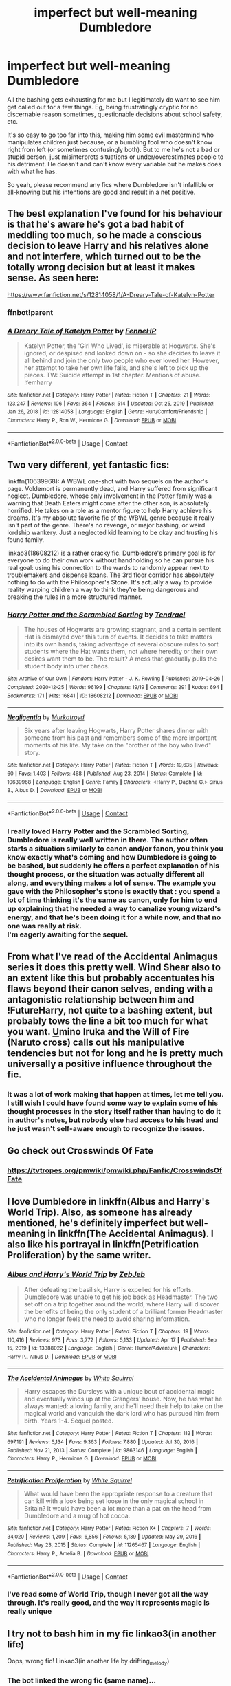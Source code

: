 #+TITLE: imperfect but well-meaning Dumbledore

* imperfect but well-meaning Dumbledore
:PROPERTIES:
:Author: booksrule123
:Score: 43
:DateUnix: 1620087217.0
:DateShort: 2021-May-04
:FlairText: Request
:END:
All the bashing gets exhausting for me but I legitimately do want to see him get called out for a few things. Eg, being frustratingly cryptic for no discernable reason sometimes, questionable decisions about school safety, etc.

It's so easy to go too far into this, making him some evil mastermind who manipulates children just because, or a bumbling fool who doesn't know right from left (or sometimes confusingly both). But to me he's not a bad or stupid person, just misinterprets situations or under/overestimates people to his detriment. He doesn't and can't know every variable but he makes does with what he has.

So yeah, please recommend any fics where Dumbledore isn't infallible or all-knowing but his intentions are good and result in a net positive.


** The best explanation I've found for his behaviour is that he's aware he's got a bad habit of meddling too much, so he made a conscious decision to leave Harry and his relatives alone and not interfere, which turned out to be the totally wrong decision but at least it makes sense. As seen here:

[[https://www.fanfiction.net/s/12814058/1/A-Dreary-Tale-of-Katelyn-Potter]]
:PROPERTIES:
:Author: Gullible-Ad-2082
:Score: 7
:DateUnix: 1620106762.0
:DateShort: 2021-May-04
:END:

*** ffnbot!parent
:PROPERTIES:
:Author: Niko_of_the_Stars
:Score: 1
:DateUnix: 1620144575.0
:DateShort: 2021-May-04
:END:


*** [[https://www.fanfiction.net/s/12814058/1/][*/A Dreary Tale of Katelyn Potter/*]] by [[https://www.fanfiction.net/u/8216601/FenneHP][/FenneHP/]]

#+begin_quote
  Katelyn Potter, the 'Girl Who Lived', is miserable at Hogwarts. She's ignored, or despised and looked down on - so she decides to leave it all behind and join the only two people who ever loved her. However, her attempt to take her own life fails, and she's left to pick up the pieces. TW: Suicide attempt in 1st chapter. Mentions of abuse. !femharry
#+end_quote

^{/Site/:} ^{fanfiction.net} ^{*|*} ^{/Category/:} ^{Harry} ^{Potter} ^{*|*} ^{/Rated/:} ^{Fiction} ^{T} ^{*|*} ^{/Chapters/:} ^{21} ^{*|*} ^{/Words/:} ^{123,247} ^{*|*} ^{/Reviews/:} ^{106} ^{*|*} ^{/Favs/:} ^{364} ^{*|*} ^{/Follows/:} ^{514} ^{*|*} ^{/Updated/:} ^{Oct} ^{25,} ^{2019} ^{*|*} ^{/Published/:} ^{Jan} ^{26,} ^{2018} ^{*|*} ^{/id/:} ^{12814058} ^{*|*} ^{/Language/:} ^{English} ^{*|*} ^{/Genre/:} ^{Hurt/Comfort/Friendship} ^{*|*} ^{/Characters/:} ^{Harry} ^{P.,} ^{Ron} ^{W.,} ^{Hermione} ^{G.} ^{*|*} ^{/Download/:} ^{[[http://www.ff2ebook.com/old/ffn-bot/index.php?id=12814058&source=ff&filetype=epub][EPUB]]} ^{or} ^{[[http://www.ff2ebook.com/old/ffn-bot/index.php?id=12814058&source=ff&filetype=mobi][MOBI]]}

--------------

*FanfictionBot*^{2.0.0-beta} | [[https://github.com/FanfictionBot/reddit-ffn-bot/wiki/Usage][Usage]] | [[https://www.reddit.com/message/compose?to=tusing][Contact]]
:PROPERTIES:
:Author: FanfictionBot
:Score: 1
:DateUnix: 1620144600.0
:DateShort: 2021-May-04
:END:


** Two very different, yet fantastic fics:

linkffn(10639968): A WBWL one-shot with two sequels on the author's page. Voldemort is permanently dead, and Harry suffered from significant neglect. Dumbledore, whose only involvement in the Potter family was a warning that Death Eaters might come after the other son, is absolutely horrified. He takes on a role as a mentor figure to help Harry achieve his dreams. It's my absolute favorite fic of the WBWL genre because it really isn't part of the genre. There's no revenge, or major bashing, or weird lordship wankery. Just a neglected kid learning to be okay and trusting his found family.

linkao3(18608212) is a rather cracky fic. Dumbledore's primary goal is for everyone to do their own work without handholding so he can pursue his real goal: using his connection to the wards to randomly appear next to troublemakers and dispense koans. The 3rd floor corridor has absolutely nothing to do with the Philosopher's Stone. It's actually a way to provide reality warping children a way to think they're being dangerous and breaking the rules in a more structured manner.
:PROPERTIES:
:Author: TrailingOffMidSente
:Score: 4
:DateUnix: 1620104865.0
:DateShort: 2021-May-04
:END:

*** [[https://archiveofourown.org/works/18608212][*/Harry Potter and the Scrambled Sorting/*]] by [[https://www.archiveofourown.org/users/Tendrael/pseuds/Tendrael][/Tendrael/]]

#+begin_quote
  The houses of Hogwarts are growing stagnant, and a certain sentient Hat is dismayed over this turn of events. It decides to take matters into its own hands, taking advantage of several obscure rules to sort students where the Hat wants them, not where heredity or their own desires want them to be. The result? A mess that gradually pulls the student body into utter chaos.
#+end_quote

^{/Site/:} ^{Archive} ^{of} ^{Our} ^{Own} ^{*|*} ^{/Fandom/:} ^{Harry} ^{Potter} ^{-} ^{J.} ^{K.} ^{Rowling} ^{*|*} ^{/Published/:} ^{2019-04-26} ^{*|*} ^{/Completed/:} ^{2020-12-25} ^{*|*} ^{/Words/:} ^{96199} ^{*|*} ^{/Chapters/:} ^{19/19} ^{*|*} ^{/Comments/:} ^{291} ^{*|*} ^{/Kudos/:} ^{694} ^{*|*} ^{/Bookmarks/:} ^{171} ^{*|*} ^{/Hits/:} ^{16841} ^{*|*} ^{/ID/:} ^{18608212} ^{*|*} ^{/Download/:} ^{[[https://archiveofourown.org/downloads/18608212/Harry%20Potter%20and%20the.epub?updated_at=1618370172][EPUB]]} ^{or} ^{[[https://archiveofourown.org/downloads/18608212/Harry%20Potter%20and%20the.mobi?updated_at=1618370172][MOBI]]}

--------------

[[https://www.fanfiction.net/s/10639968/1/][*/Negligentia/*]] by [[https://www.fanfiction.net/u/1086188/Murkatroyd][/Murkatroyd/]]

#+begin_quote
  Six years after leaving Hogwarts, Harry Potter shares dinner with someone from his past and remembers some of the more important moments of his life. My take on the "brother of the boy who lived" story.
#+end_quote

^{/Site/:} ^{fanfiction.net} ^{*|*} ^{/Category/:} ^{Harry} ^{Potter} ^{*|*} ^{/Rated/:} ^{Fiction} ^{T} ^{*|*} ^{/Words/:} ^{19,635} ^{*|*} ^{/Reviews/:} ^{60} ^{*|*} ^{/Favs/:} ^{1,403} ^{*|*} ^{/Follows/:} ^{468} ^{*|*} ^{/Published/:} ^{Aug} ^{23,} ^{2014} ^{*|*} ^{/Status/:} ^{Complete} ^{*|*} ^{/id/:} ^{10639968} ^{*|*} ^{/Language/:} ^{English} ^{*|*} ^{/Genre/:} ^{Family} ^{*|*} ^{/Characters/:} ^{<Harry} ^{P.,} ^{Daphne} ^{G.>} ^{Sirius} ^{B.,} ^{Albus} ^{D.} ^{*|*} ^{/Download/:} ^{[[http://www.ff2ebook.com/old/ffn-bot/index.php?id=10639968&source=ff&filetype=epub][EPUB]]} ^{or} ^{[[http://www.ff2ebook.com/old/ffn-bot/index.php?id=10639968&source=ff&filetype=mobi][MOBI]]}

--------------

*FanfictionBot*^{2.0.0-beta} | [[https://github.com/FanfictionBot/reddit-ffn-bot/wiki/Usage][Usage]] | [[https://www.reddit.com/message/compose?to=tusing][Contact]]
:PROPERTIES:
:Author: FanfictionBot
:Score: 2
:DateUnix: 1620104887.0
:DateShort: 2021-May-04
:END:


*** I really loved Harry Potter and the Scrambled Sorting, Dumbledore is really well written in there. The author often starts a situation similarly to canon and/or fanon, you think you know exactly what's coming and how Dumbledore is going to be bashed, but suddenly he offers a perfect explanation of his thought process, or the situation was actually different all along, and everything makes a lot of sense. The example you gave with the Philosopher's stone is exactly that : you spend a lot of time thinking it's the same as canon, only for him to end up explaining that he needed a way to canalize young wizard's energy, and that he's been doing it for a while now, and that no one was really at risk.\\
I'm eagerly awaiting for the sequel.
:PROPERTIES:
:Author: Aberduc
:Score: 2
:DateUnix: 1620128099.0
:DateShort: 2021-May-04
:END:


** From what I've read of the Accidental Animagus series it does this pretty well. Wind Shear also to an extent like this but probably accentuates his flaws beyond their canon selves, ending with a antagonistic relationship between him and !FutureHarry, not quite to a bashing extent, but probably tows the line a bit too much for what you want. [[https://www.fanfiction.net/s/12498125/1/Umino-Iruka-and-the-Will-of-Fire][U]]mino Iruka and the Will of Fire (Naruto cross) calls out his manipulative tendencies but not for long and he is pretty much universally a positive influence throughout the fic.
:PROPERTIES:
:Author: ChesPittoo
:Score: 2
:DateUnix: 1620099845.0
:DateShort: 2021-May-04
:END:

*** It was a lot of work making that happen at times, let me tell you. I still wish I could have found some way to explain some of his thought processes in the story itself rather than having to do it in author's notes, but nobody else had access to his head and he just wasn't self-aware enough to recognize the issues.
:PROPERTIES:
:Author: WhosThisGeek
:Score: 2
:DateUnix: 1620134811.0
:DateShort: 2021-May-04
:END:


** Go check out Crosswinds Of Fate
:PROPERTIES:
:Author: HeroOfTime4298
:Score: 1
:DateUnix: 1620096776.0
:DateShort: 2021-May-04
:END:

*** [[https://tvtropes.org/pmwiki/pmwiki.php/Fanfic/CrosswindsOfFate]]
:PROPERTIES:
:Author: HeroOfTime4298
:Score: 1
:DateUnix: 1620096798.0
:DateShort: 2021-May-04
:END:


** I love Dumbledore in linkffn(Albus and Harry's World Trip). Also, as someone has already mentioned, he's definitely imperfect but well-meaning in linkffn(The Accidental Animagus). I also like his portrayal in linkffn(Petrification Proliferation) by the same writer.
:PROPERTIES:
:Author: sailingg
:Score: 1
:DateUnix: 1620106409.0
:DateShort: 2021-May-04
:END:

*** [[https://www.fanfiction.net/s/13388022/1/][*/Albus and Harry's World Trip/*]] by [[https://www.fanfiction.net/u/10283561/ZebJeb][/ZebJeb/]]

#+begin_quote
  After defeating the basilisk, Harry is expelled for his efforts. Dumbledore was unable to get his job back as Headmaster. The two set off on a trip together around the world, where Harry will discover the benefits of being the only student of a brilliant former Headmaster who no longer feels the need to avoid sharing information.
#+end_quote

^{/Site/:} ^{fanfiction.net} ^{*|*} ^{/Category/:} ^{Harry} ^{Potter} ^{*|*} ^{/Rated/:} ^{Fiction} ^{T} ^{*|*} ^{/Chapters/:} ^{19} ^{*|*} ^{/Words/:} ^{110,416} ^{*|*} ^{/Reviews/:} ^{973} ^{*|*} ^{/Favs/:} ^{3,772} ^{*|*} ^{/Follows/:} ^{5,133} ^{*|*} ^{/Updated/:} ^{Apr} ^{17} ^{*|*} ^{/Published/:} ^{Sep} ^{15,} ^{2019} ^{*|*} ^{/id/:} ^{13388022} ^{*|*} ^{/Language/:} ^{English} ^{*|*} ^{/Genre/:} ^{Humor/Adventure} ^{*|*} ^{/Characters/:} ^{Harry} ^{P.,} ^{Albus} ^{D.} ^{*|*} ^{/Download/:} ^{[[http://www.ff2ebook.com/old/ffn-bot/index.php?id=13388022&source=ff&filetype=epub][EPUB]]} ^{or} ^{[[http://www.ff2ebook.com/old/ffn-bot/index.php?id=13388022&source=ff&filetype=mobi][MOBI]]}

--------------

[[https://www.fanfiction.net/s/9863146/1/][*/The Accidental Animagus/*]] by [[https://www.fanfiction.net/u/5339762/White-Squirrel][/White Squirrel/]]

#+begin_quote
  Harry escapes the Dursleys with a unique bout of accidental magic and eventually winds up at the Grangers' house. Now, he has what he always wanted: a loving family, and he'll need their help to take on the magical world and vanquish the dark lord who has pursued him from birth. Years 1-4. Sequel posted.
#+end_quote

^{/Site/:} ^{fanfiction.net} ^{*|*} ^{/Category/:} ^{Harry} ^{Potter} ^{*|*} ^{/Rated/:} ^{Fiction} ^{T} ^{*|*} ^{/Chapters/:} ^{112} ^{*|*} ^{/Words/:} ^{697,191} ^{*|*} ^{/Reviews/:} ^{5,134} ^{*|*} ^{/Favs/:} ^{9,363} ^{*|*} ^{/Follows/:} ^{7,880} ^{*|*} ^{/Updated/:} ^{Jul} ^{30,} ^{2016} ^{*|*} ^{/Published/:} ^{Nov} ^{21,} ^{2013} ^{*|*} ^{/Status/:} ^{Complete} ^{*|*} ^{/id/:} ^{9863146} ^{*|*} ^{/Language/:} ^{English} ^{*|*} ^{/Characters/:} ^{Harry} ^{P.,} ^{Hermione} ^{G.} ^{*|*} ^{/Download/:} ^{[[http://www.ff2ebook.com/old/ffn-bot/index.php?id=9863146&source=ff&filetype=epub][EPUB]]} ^{or} ^{[[http://www.ff2ebook.com/old/ffn-bot/index.php?id=9863146&source=ff&filetype=mobi][MOBI]]}

--------------

[[https://www.fanfiction.net/s/11265467/1/][*/Petrification Proliferation/*]] by [[https://www.fanfiction.net/u/5339762/White-Squirrel][/White Squirrel/]]

#+begin_quote
  What would have been the appropriate response to a creature that can kill with a look being set loose in the only magical school in Britain? It would have been a lot more than a pat on the head from Dumbledore and a mug of hot cocoa.
#+end_quote

^{/Site/:} ^{fanfiction.net} ^{*|*} ^{/Category/:} ^{Harry} ^{Potter} ^{*|*} ^{/Rated/:} ^{Fiction} ^{K+} ^{*|*} ^{/Chapters/:} ^{7} ^{*|*} ^{/Words/:} ^{34,020} ^{*|*} ^{/Reviews/:} ^{1,209} ^{*|*} ^{/Favs/:} ^{6,856} ^{*|*} ^{/Follows/:} ^{5,139} ^{*|*} ^{/Updated/:} ^{May} ^{29,} ^{2016} ^{*|*} ^{/Published/:} ^{May} ^{23,} ^{2015} ^{*|*} ^{/Status/:} ^{Complete} ^{*|*} ^{/id/:} ^{11265467} ^{*|*} ^{/Language/:} ^{English} ^{*|*} ^{/Characters/:} ^{Harry} ^{P.,} ^{Amelia} ^{B.} ^{*|*} ^{/Download/:} ^{[[http://www.ff2ebook.com/old/ffn-bot/index.php?id=11265467&source=ff&filetype=epub][EPUB]]} ^{or} ^{[[http://www.ff2ebook.com/old/ffn-bot/index.php?id=11265467&source=ff&filetype=mobi][MOBI]]}

--------------

*FanfictionBot*^{2.0.0-beta} | [[https://github.com/FanfictionBot/reddit-ffn-bot/wiki/Usage][Usage]] | [[https://www.reddit.com/message/compose?to=tusing][Contact]]
:PROPERTIES:
:Author: FanfictionBot
:Score: 1
:DateUnix: 1620106441.0
:DateShort: 2021-May-04
:END:


*** I've read some of World Trip, though I never got all the way through. It's really good, and the way it represents magic is really unique
:PROPERTIES:
:Author: booksrule123
:Score: 1
:DateUnix: 1620197510.0
:DateShort: 2021-May-05
:END:


** I try not to bash him in my fic linkao3(in another life)

Oops, wrong fic! Linkao3(in another life by drifting_melody)
:PROPERTIES:
:Author: eurasian_nuthatch
:Score: 1
:DateUnix: 1620154522.0
:DateShort: 2021-May-04
:END:

*** The bot linked the wrong fic (same name)...
:PROPERTIES:
:Author: Togop
:Score: 1
:DateUnix: 1620165911.0
:DateShort: 2021-May-05
:END:


*** What you need is ffnbot!refresh
:PROPERTIES:
:Author: thrawnca
:Score: 1
:DateUnix: 1620189710.0
:DateShort: 2021-May-05
:END:


*** [[https://archiveofourown.org/works/5096105][*/In Another Life/*]] by [[https://www.archiveofourown.org/users/LittleLuxray/pseuds/LittleLuxray][/LittleLuxray/]]

#+begin_quote
  Sleeping didn't come as easy as it used to. Bokuto knew this, and now Akaashi did, too.The hospital AU that no body asked for, but that I took upon myself to write.
#+end_quote

^{/Site/:} ^{Archive} ^{of} ^{Our} ^{Own} ^{*|*} ^{/Fandom/:} ^{Haikyuu!!} ^{*|*} ^{/Published/:} ^{2015-10-28} ^{*|*} ^{/Words/:} ^{22995} ^{*|*} ^{/Chapters/:} ^{1/1} ^{*|*} ^{/Comments/:} ^{4947} ^{*|*} ^{/Kudos/:} ^{53853} ^{*|*} ^{/Bookmarks/:} ^{9355} ^{*|*} ^{/Hits/:} ^{1859651} ^{*|*} ^{/ID/:} ^{5096105} ^{*|*} ^{/Download/:} ^{[[https://archiveofourown.org/downloads/5096105/In%20Another%20Life.epub?updated_at=1620117732][EPUB]]} ^{or} ^{[[https://archiveofourown.org/downloads/5096105/In%20Another%20Life.mobi?updated_at=1620117732][MOBI]]}

--------------

[[https://archiveofourown.org/works/28073343][*/in another life/*]] by [[https://www.archiveofourown.org/users/drifting_melody/pseuds/drifting_melody][/drifting_melody/]]

#+begin_quote
  Rose Potter spent twenty-one years as the Chosen One. Reborn as Harry Potter's twin, he alone has the scar after that Samhain night. Harry knows there's something odd about his sister - she's too old, too mature, and knows far too many things she shouldn't - but he loves her anyway. He's been there for her ever since they were born, so Rose'll be damned if she lets history repeat itself.(In her past life, Hogwarts didn't unite until the very end and everyone suffered for it) (Lily Potter was willing to do anything and sacrifice everything for the safety of her family. Rose intended to do nothing less)In which not all Slytherins are evil, not all Gryffindors are good, and the Wizarding World is more than just an extension of the Muggle one.Years 1-3
#+end_quote

^{/Site/:} ^{Archive} ^{of} ^{Our} ^{Own} ^{*|*} ^{/Fandom/:} ^{Harry} ^{Potter} ^{-} ^{J.} ^{K.} ^{Rowling} ^{*|*} ^{/Published/:} ^{2020-12-14} ^{*|*} ^{/Completed/:} ^{2021-04-27} ^{*|*} ^{/Words/:} ^{185043} ^{*|*} ^{/Chapters/:} ^{50/50} ^{*|*} ^{/Comments/:} ^{829} ^{*|*} ^{/Kudos/:} ^{1719} ^{*|*} ^{/Bookmarks/:} ^{554} ^{*|*} ^{/Hits/:} ^{46618} ^{*|*} ^{/ID/:} ^{28073343} ^{*|*} ^{/Download/:} ^{[[https://archiveofourown.org/downloads/28073343/in%20another%20life.epub?updated_at=1619711340][EPUB]]} ^{or} ^{[[https://archiveofourown.org/downloads/28073343/in%20another%20life.mobi?updated_at=1619711340][MOBI]]}

--------------

*FanfictionBot*^{2.0.0-beta} | [[https://github.com/FanfictionBot/reddit-ffn-bot/wiki/Usage][Usage]] | [[https://www.reddit.com/message/compose?to=tusing][Contact]]
:PROPERTIES:
:Author: FanfictionBot
:Score: 1
:DateUnix: 1620189738.0
:DateShort: 2021-May-05
:END:


** He's very skilled, and a sympathetic character, but not really a mastermind of anything, in linkffn(The Pureblood Pretense) and sequels. Tom Riddle never became a terrorist, he went into politics instead, and Dumbledore is now his primary opponent when trying to pass discriminatory legislation - so Riddle surreptitiously causes trouble at Hogwarts in order to shake people's confidence in the headmaster. When Dumbledore is on-screen, he's basically just a very good educator.
:PROPERTIES:
:Author: thrawnca
:Score: 1
:DateUnix: 1620190000.0
:DateShort: 2021-May-05
:END:

*** [[https://www.fanfiction.net/s/7613196/1/][*/The Pureblood Pretense/*]] by [[https://www.fanfiction.net/u/3489773/murkybluematter][/murkybluematter/]]

#+begin_quote
  Harriett Potter dreams of going to Hogwarts, but in an AU where the school only accepts purebloods, the only way to reach her goal is to switch places with her pureblood cousin---the only problem? Her cousin is a boy. Alanna the Lioness take on HP.
#+end_quote

^{/Site/:} ^{fanfiction.net} ^{*|*} ^{/Category/:} ^{Harry} ^{Potter} ^{*|*} ^{/Rated/:} ^{Fiction} ^{T} ^{*|*} ^{/Chapters/:} ^{22} ^{*|*} ^{/Words/:} ^{229,389} ^{*|*} ^{/Reviews/:} ^{1,215} ^{*|*} ^{/Favs/:} ^{3,188} ^{*|*} ^{/Follows/:} ^{1,337} ^{*|*} ^{/Updated/:} ^{Jun} ^{21,} ^{2012} ^{*|*} ^{/Published/:} ^{Dec} ^{6,} ^{2011} ^{*|*} ^{/Status/:} ^{Complete} ^{*|*} ^{/id/:} ^{7613196} ^{*|*} ^{/Language/:} ^{English} ^{*|*} ^{/Genre/:} ^{Adventure/Friendship} ^{*|*} ^{/Characters/:} ^{Harry} ^{P.,} ^{Draco} ^{M.} ^{*|*} ^{/Download/:} ^{[[http://www.ff2ebook.com/old/ffn-bot/index.php?id=7613196&source=ff&filetype=epub][EPUB]]} ^{or} ^{[[http://www.ff2ebook.com/old/ffn-bot/index.php?id=7613196&source=ff&filetype=mobi][MOBI]]}

--------------

*FanfictionBot*^{2.0.0-beta} | [[https://github.com/FanfictionBot/reddit-ffn-bot/wiki/Usage][Usage]] | [[https://www.reddit.com/message/compose?to=tusing][Contact]]
:PROPERTIES:
:Author: FanfictionBot
:Score: 1
:DateUnix: 1620190025.0
:DateShort: 2021-May-05
:END:


** linkao3(26657815) is a completed year 1 fic with Albus recogniing his mistakes and being a bit of a mentor to harry and Harrys confidant. The author(me) is working on year 2 at this moment. Harry is a bit OP and Albus is pretty fallible. Hope you like it
:PROPERTIES:
:Author: Ulltima1001
:Score: 1
:DateUnix: 1620196319.0
:DateShort: 2021-May-05
:END:

*** [[https://archiveofourown.org/works/26657815][*/A New Better Life/*]] by [[https://www.archiveofourown.org/users/Ulltima101/pseuds/Ulltima101][/Ulltima101/]]

#+begin_quote
  A re-imagining of Harry's life where he applies himself a little bit more, works a little harder, and gets closer to more people than just Ron and Hermione.
#+end_quote

^{/Site/:} ^{Archive} ^{of} ^{Our} ^{Own} ^{*|*} ^{/Fandom/:} ^{Harry} ^{Potter} ^{-} ^{Fandom} ^{*|*} ^{/Published/:} ^{2020-09-26} ^{*|*} ^{/Completed/:} ^{2021-04-07} ^{*|*} ^{/Words/:} ^{67595} ^{*|*} ^{/Chapters/:} ^{24/24} ^{*|*} ^{/Comments/:} ^{14} ^{*|*} ^{/Kudos/:} ^{91} ^{*|*} ^{/Bookmarks/:} ^{21} ^{*|*} ^{/Hits/:} ^{4760} ^{*|*} ^{/ID/:} ^{26657815} ^{*|*} ^{/Download/:} ^{[[https://archiveofourown.org/downloads/26657815/A%20New%20Better%20Life.epub?updated_at=1617825054][EPUB]]} ^{or} ^{[[https://archiveofourown.org/downloads/26657815/A%20New%20Better%20Life.mobi?updated_at=1617825054][MOBI]]}

--------------

*FanfictionBot*^{2.0.0-beta} | [[https://github.com/FanfictionBot/reddit-ffn-bot/wiki/Usage][Usage]] | [[https://www.reddit.com/message/compose?to=tusing][Contact]]
:PROPERTIES:
:Author: FanfictionBot
:Score: 1
:DateUnix: 1620196337.0
:DateShort: 2021-May-05
:END:
